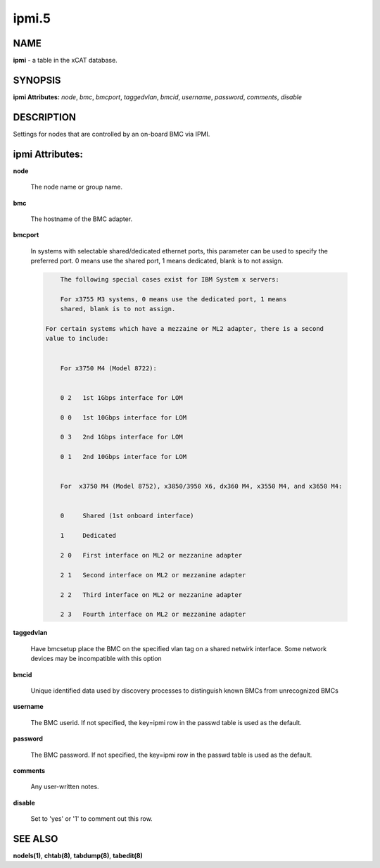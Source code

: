 
######
ipmi.5
######

.. highlight:: perl


****
NAME
****


\ **ipmi**\  - a table in the xCAT database.


********
SYNOPSIS
********


\ **ipmi Attributes:**\   \ *node*\ , \ *bmc*\ , \ *bmcport*\ , \ *taggedvlan*\ , \ *bmcid*\ , \ *username*\ , \ *password*\ , \ *comments*\ , \ *disable*\ 


***********
DESCRIPTION
***********


Settings for nodes that are controlled by an on-board BMC via IPMI.


****************
ipmi Attributes:
****************



\ **node**\ 
 
 The node name or group name.
 


\ **bmc**\ 
 
 The hostname of the BMC adapter.
 


\ **bmcport**\ 
 
 In systems with selectable shared/dedicated ethernet ports, this parameter can be used to specify the preferred port. 0 means use the shared port, 1 means dedicated, blank is to not assign.
 
 
 .. code-block:: perl
 
             The following special cases exist for IBM System x servers:
  
             For x3755 M3 systems, 0 means use the dedicated port, 1 means
             shared, blank is to not assign.
  
         For certain systems which have a mezzaine or ML2 adapter, there is a second
         value to include:
  
  
             For x3750 M4 (Model 8722):
  
  
             0 2   1st 1Gbps interface for LOM
  
             0 0   1st 10Gbps interface for LOM
  
             0 3   2nd 1Gbps interface for LOM
  
             0 1   2nd 10Gbps interface for LOM
  
  
             For  x3750 M4 (Model 8752), x3850/3950 X6, dx360 M4, x3550 M4, and x3650 M4:
  
  
             0     Shared (1st onboard interface)
  
             1     Dedicated
  
             2 0   First interface on ML2 or mezzanine adapter
  
             2 1   Second interface on ML2 or mezzanine adapter
  
             2 2   Third interface on ML2 or mezzanine adapter
  
             2 3   Fourth interface on ML2 or mezzanine adapter
 
 


\ **taggedvlan**\ 
 
 Have bmcsetup place the BMC on the specified vlan tag on a shared netwirk interface.  Some network devices may be incompatible with this option
 


\ **bmcid**\ 
 
 Unique identified data used by discovery processes to distinguish known BMCs from unrecognized BMCs
 


\ **username**\ 
 
 The BMC userid.  If not specified, the key=ipmi row in the passwd table is used as the default.
 


\ **password**\ 
 
 The BMC password.  If not specified, the key=ipmi row in the passwd table is used as the default.
 


\ **comments**\ 
 
 Any user-written notes.
 


\ **disable**\ 
 
 Set to 'yes' or '1' to comment out this row.
 



********
SEE ALSO
********


\ **nodels(1)**\ , \ **chtab(8)**\ , \ **tabdump(8)**\ , \ **tabedit(8)**\ 

